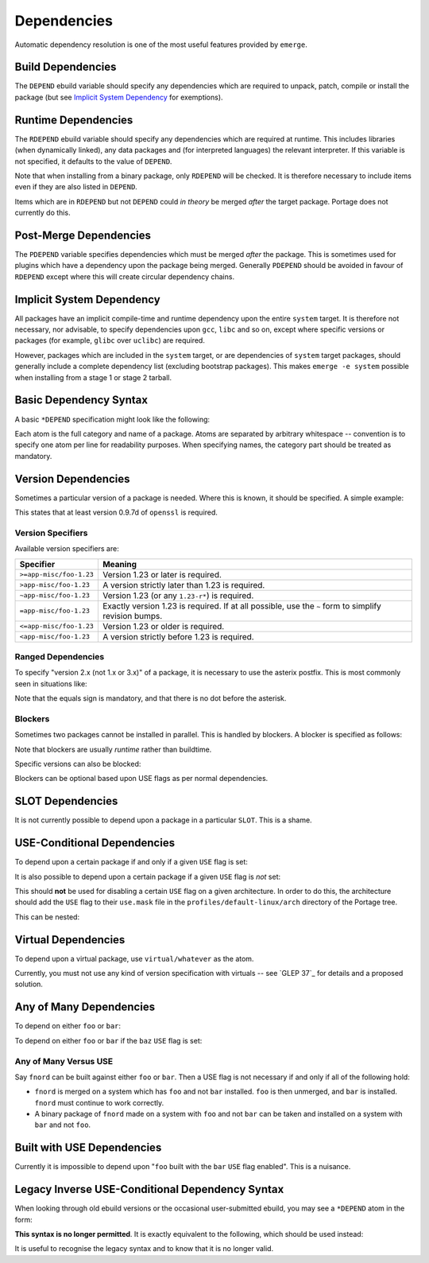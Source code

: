 Dependencies
============

Automatic dependency resolution is one of the most useful features provided by
``emerge``.

Build Dependencies
------------------

The ``DEPEND`` ebuild variable should specify any dependencies which are
required to unpack, patch, compile or install the package (but see
`Implicit System Dependency`_ for exemptions).

Runtime Dependencies
--------------------

The ``RDEPEND`` ebuild variable should specify any dependencies which are
required at runtime. This includes libraries (when dynamically linked), any data
packages and (for interpreted languages) the relevant interpreter. If this
variable is not specified, it defaults to the value of ``DEPEND``.

Note that when installing from a binary package, only ``RDEPEND`` will be
checked. It is therefore necessary to include items even if they are also listed
in ``DEPEND``.

Items which are in ``RDEPEND`` but not ``DEPEND`` could *in theory* be merged
*after* the target package. Portage does not currently do this.

Post-Merge Dependencies
-----------------------

The ``PDEPEND`` variable specifies dependencies which must be merged *after* the
package. This is sometimes used for plugins which have a dependency upon the
package being merged. Generally ``PDEPEND`` should be avoided in favour of
``RDEPEND`` except where this will create circular dependency chains.

Implicit System Dependency
--------------------------

All packages have an implicit compile-time and runtime dependency upon the
entire ``system`` target. It is therefore not necessary, nor advisable, to
specify dependencies upon ``gcc``, ``libc`` and so on, except where specific
versions or packages (for example, ``glibc`` over ``uclibc``) are required.

However, packages which are included in the ``system`` target, or are
dependencies of ``system`` target packages, should generally include a complete
dependency list (excluding bootstrap packages). This makes ``emerge -e system``
possible when installing from a stage 1 or stage 2 tarball.

Basic Dependency Syntax
-----------------------

A basic ``*DEPEND`` specification might look like the following:

.. CODESAMPLE basic-depend-sample.ebuild

Each atom is the full category and name of a package. Atoms are separated by
arbitrary whitespace -- convention is to specify one atom per line for
readability purposes. When specifying names, the category part should be treated
as mandatory.

Version Dependencies
--------------------

Sometimes a particular version of a package is needed. Where this is known, it
should be specified. A simple example:

.. CODESAMPLE basic-depend-versions-sample.ebuild

This states that at least version 0.9.7d of ``openssl`` is required.

Version Specifiers
''''''''''''''''''

Available version specifiers are:

========================= ====================================================
Specifier                 Meaning
========================= ====================================================
``>=app-misc/foo-1.23``   Version 1.23 or later is required.
``>app-misc/foo-1.23``    A version strictly later than 1.23 is required.
``~app-misc/foo-1.23``    Version 1.23 (or any ``1.23-r*``) is required.
``=app-misc/foo-1.23``    Exactly version 1.23 is required. If at all possible,
                          use the ``~`` form to simplify revision bumps.
``<=app-misc/foo-1.23``   Version 1.23 or older is required.
``<app-misc/foo-1.23``    A version strictly before 1.23 is required.
========================= ====================================================

Ranged Dependencies
'''''''''''''''''''

To specify "version 2.x (not 1.x or 3.x)" of a package, it is necessary to use
the asterix postfix. This is most commonly seen in situations like:

.. CODESAMPLE ranged-depend-sample.ebuild

Note that the equals sign is mandatory, and that there is no dot before the
asterisk.

Blockers
''''''''

Sometimes two packages cannot be installed in parallel. This is handled by
blockers. A blocker is specified as follows:

.. CODESAMPLE block-sample.ebuild

Note that blockers are usually *runtime* rather than buildtime.

Specific versions can also be blocked:

.. CODESAMPLE block-version-sample.ebuild

Blockers can be optional based upon USE flags as per normal dependencies.

SLOT Dependencies
-----------------

It is not currently possible to depend upon a package in a particular ``SLOT``.
This is a shame.

USE-Conditional Dependencies
----------------------------

To depend upon a certain package if and only if a given ``USE`` flag is set:

.. CODESAMPLE use-depend-sample.ebuild

It is also possible to depend upon a certain package if a given ``USE`` flag is
*not* set:

.. CODESAMPLE use-depend-inv-sample.ebuild

This should **not** be used for disabling a certain ``USE`` flag on a given
architecture. In order to do this, the architecture should add the ``USE``
flag to their ``use.mask`` file in the ``profiles/default-linux/arch``
directory of the Portage tree.

This can be nested:

.. CODESAMPLE use-depend-nest-sample.ebuild

Virtual Dependencies
--------------------

To depend upon a virtual package, use ``virtual/whatever`` as the atom.

Currently, you must not use any kind of version specification with virtuals --
see `GLEP 37`_ for details and a proposed solution.

Any of Many Dependencies
------------------------

To depend on either ``foo`` or ``bar``:

.. CODESAMPLE use-depend-either-sample.ebuild

To depend on either ``foo`` or ``bar`` if the ``baz`` ``USE`` flag is set:

.. CODESAMPLE use-depend-either-use-sample.ebuild

Any of Many Versus USE
''''''''''''''''''''''

Say ``fnord`` can be built against either ``foo`` or ``bar``. Then a USE flag is
not necessary if and only if all of the following hold:

* ``fnord`` is merged on a system which has ``foo`` and not ``bar`` installed.
  ``foo`` is then unmerged, and ``bar`` is installed. ``fnord`` must continue to
  work correctly.

* A binary package of ``fnord`` made on a system with ``foo`` and not ``bar``
  can be taken and installed on a system with ``bar`` and not ``foo``.

Built with USE Dependencies
---------------------------

Currently it is impossible to depend upon "``foo`` built with the ``bar``
``USE`` flag enabled". This is a nuisance.

Legacy Inverse USE-Conditional Dependency Syntax
------------------------------------------------

When looking through old ebuild versions or the occasional user-submitted
ebuild, you may see a ``*DEPEND`` atom in the form:

.. CODESAMPLE use-depend-legacy-sample.ebuild

**This syntax is no longer permitted**. It is exactly equivalent to the
following, which should be used instead:

.. CODESAMPLE use-depend-nonlegacy-sample.ebuild

It is useful to recognise the legacy syntax and to know that it is no longer
valid.

.. vim: set ft=glep tw=80 sw=4 et spell spelllang=en : ..
